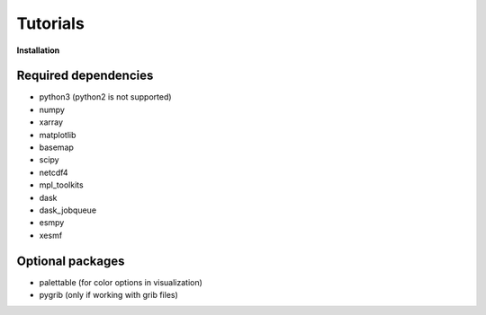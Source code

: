 Tutorials
=========

.. :doc:`Installing </install>`

**Installation**

Required dependencies
---------------------

* python3 (python2 is not supported)
* numpy
* xarray
* matplotlib
* basemap
* scipy
* netcdf4
* mpl_toolkits
* dask 
* dask_jobqueue
* esmpy
* xesmf

Optional packages
-----------------
* palettable (for color options in visualization)
* pygrib (only if working with grib files)
